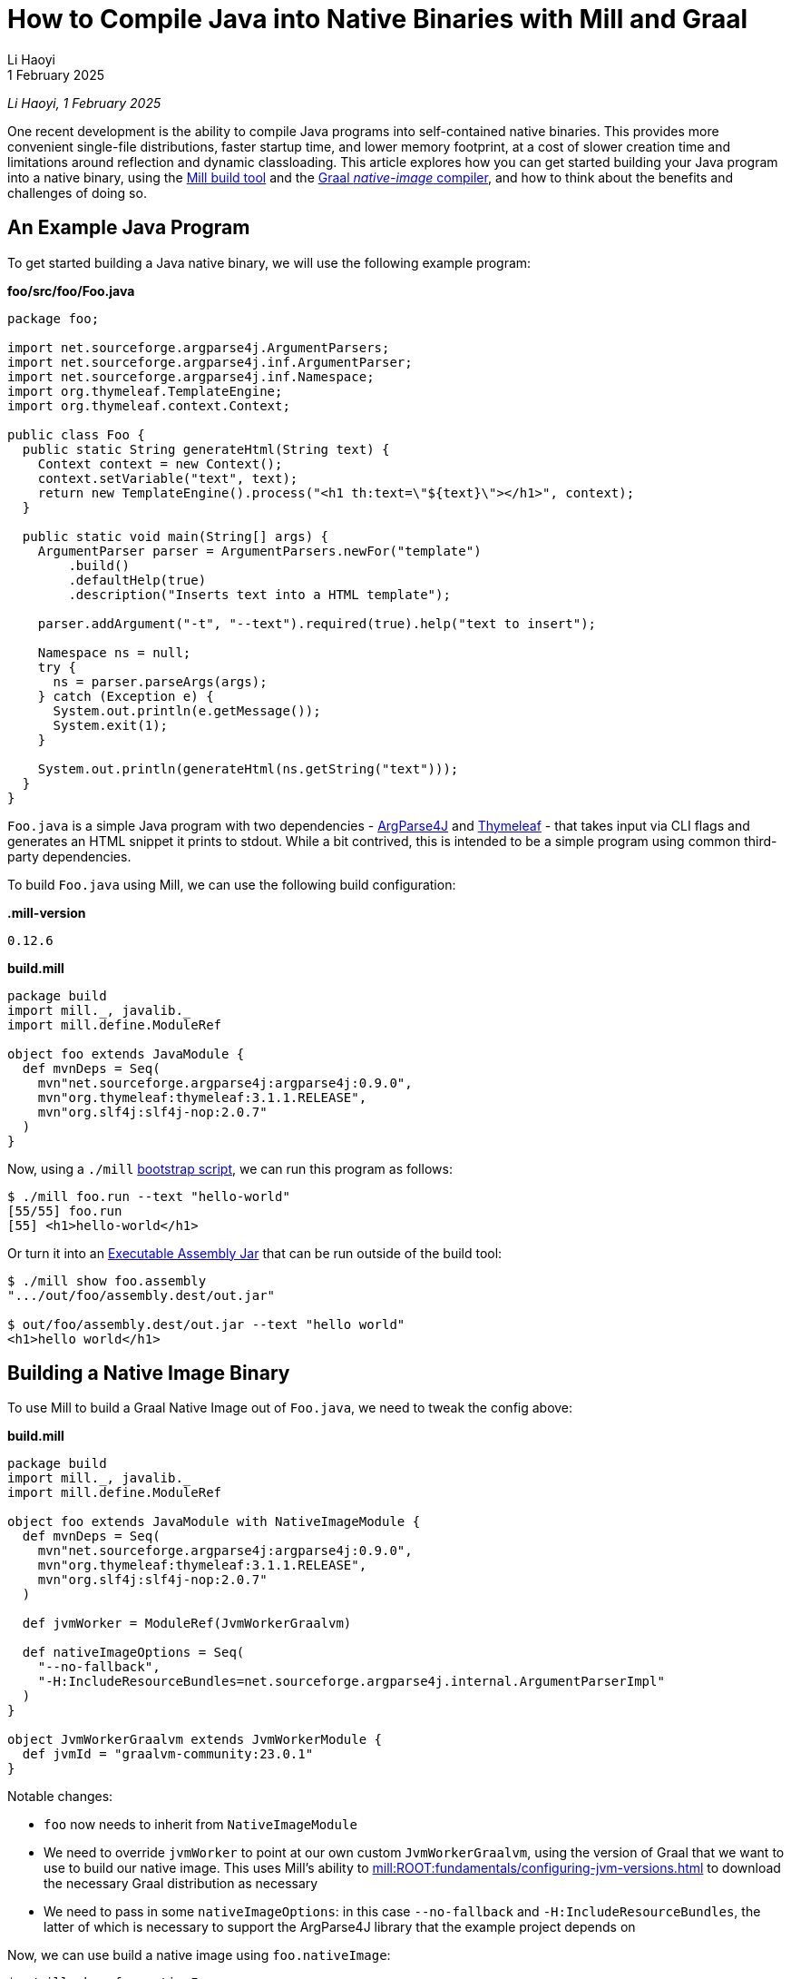 = How to Compile Java into Native Binaries with Mill and Graal
// tag::header[]
:author: Li Haoyi
:revdate: 1 February 2025

_{author}, {revdate}_

One recent development is the ability to compile Java programs into self-contained
native binaries. This provides more convenient
single-file distributions, faster startup time, and lower memory footprint, at a cost of
slower creation time and limitations around reflection and dynamic classloading. This
article explores how you can get started building your Java program into a native binary,
using the xref:mill:ROOT:index.adoc[Mill build tool] and the
https://www.graalvm.org/latest/reference-manual/native-image/[Graal _native-image_ compiler],
and how to think about the benefits and challenges of doing so.


// end::header[]

== An Example Java Program

To get started building a Java native binary, we will use the following example program:

*foo/src/foo/Foo.java*

[source,java]
----
package foo;

import net.sourceforge.argparse4j.ArgumentParsers;
import net.sourceforge.argparse4j.inf.ArgumentParser;
import net.sourceforge.argparse4j.inf.Namespace;
import org.thymeleaf.TemplateEngine;
import org.thymeleaf.context.Context;

public class Foo {
  public static String generateHtml(String text) {
    Context context = new Context();
    context.setVariable("text", text);
    return new TemplateEngine().process("<h1 th:text=\"${text}\"></h1>", context);
  }

  public static void main(String[] args) {
    ArgumentParser parser = ArgumentParsers.newFor("template")
        .build()
        .defaultHelp(true)
        .description("Inserts text into a HTML template");

    parser.addArgument("-t", "--text").required(true).help("text to insert");

    Namespace ns = null;
    try {
      ns = parser.parseArgs(args);
    } catch (Exception e) {
      System.out.println(e.getMessage());
      System.exit(1);
    }

    System.out.println(generateHtml(ns.getString("text")));
  }
}
----

`Foo.java` is a simple Java program with two dependencies - https://argparse4j.github.io/[ArgParse4J]
and https://www.thymeleaf.org/[Thymeleaf] - that takes input via CLI flags and generates an
HTML snippet it prints to stdout. While a bit contrived, this is intended to be a simple
program using common third-party dependencies.

To build `Foo.java` using Mill, we can use the following build configuration:

*.mill-version*

[source]
----
0.12.6
----

*build.mill*

[source,scala]
----
package build
import mill._, javalib._
import mill.define.ModuleRef

object foo extends JavaModule {
  def mvnDeps = Seq(
    mvn"net.sourceforge.argparse4j:argparse4j:0.9.0",
    mvn"org.thymeleaf:thymeleaf:3.1.1.RELEASE",
    mvn"org.slf4j:slf4j-nop:2.0.7"
  )
}
----

Now, using a `./mill` xref:mill:ROOT:cli/installation-ide.adoc#_bootstrap_scripts[bootstrap script],
we can run this program as follows:

[source,console]
----
$ ./mill foo.run --text "hello-world"
[55/55] foo.run
[55] <h1>hello-world</h1>
----

Or turn it into an xref:5-executable-jars.adoc[Executable Assembly Jar] that can be run
outside of the build tool:

[source,console]
----
$ ./mill show foo.assembly
".../out/foo/assembly.dest/out.jar"

$ out/foo/assembly.dest/out.jar --text "hello world"
<h1>hello world</h1>
----

== Building a Native Image Binary

To use Mill to build a Graal Native Image out of `Foo.java`, we need to tweak the config
above:

*build.mill*

[source,scala]
----
package build
import mill._, javalib._
import mill.define.ModuleRef

object foo extends JavaModule with NativeImageModule {
  def mvnDeps = Seq(
    mvn"net.sourceforge.argparse4j:argparse4j:0.9.0",
    mvn"org.thymeleaf:thymeleaf:3.1.1.RELEASE",
    mvn"org.slf4j:slf4j-nop:2.0.7"
  )

  def jvmWorker = ModuleRef(JvmWorkerGraalvm)

  def nativeImageOptions = Seq(
    "--no-fallback",
    "-H:IncludeResourceBundles=net.sourceforge.argparse4j.internal.ArgumentParserImpl"
  )
}

object JvmWorkerGraalvm extends JvmWorkerModule {
  def jvmId = "graalvm-community:23.0.1"
}
----

Notable changes:

- `foo` now needs to inherit from `NativeImageModule`

- We need to override `jvmWorker` to point at our own custom `JvmWorkerGraalvm`,
  using the version of Graal that we want to use to build our native image.
  This uses Mill's ability to xref:mill:ROOT:fundamentals/configuring-jvm-versions.adoc[]
  to download the necessary Graal distribution as necessary

- We need to pass in some `nativeImageOptions`: in this case `--no-fallback` and
  `-H:IncludeResourceBundles`, the latter of which is necessary to support
  the ArgParse4J library that the example project depends on

Now, we can use build a native image using `foo.nativeImage`:

[source,console]
----
$ ./mill show foo.nativeImage
".../out/foo/nativeImage.dest/native-executable"

$ out/foo/nativeImage.dest/native-executable --text "hello world"
<h1>hello world</h1>
----

You can download this example below:

* xref:mill:ROOT:javalib/publishing.adoc#_building_native_image_binaries_with_graal_vm[Building Native Image Binaries with Graal VM]

You can also access the `native-image` tool directly from the Mill download folder,
if you want to use it directly or view its `--help` documentation:

[source,console]
----
$ ~/Github/mill/mill show foo.nativeImageTool
".../graalvm-community-openjdk-17.0.9+9.1/Contents/Home/bin/native-image"

$ .../graalvm-community-openjdk-17.0.9+9.1/Contents/Home/bin/native-image --help
GraalVM Native Image (https://www.graalvm.org/native-image/)

This tool can ahead-of-time compile Java code to native executables.

Usage: native-image [options] class [imagename] [options]
           (to build an image for a class)
   or  native-image [options] -jar jarfile [imagename] [options]
           (to build an image for a jar file)
   or  native-image [options] -m <module>[/<mainclass>] [options]
       native-image [options] --module <module>[/<mainclass>] [options]
           (to build an image for a module)

where options include:

    @argument files       one or more argument files containing options
    -cp <class search path of directories and zip/jar files>\
...
----

== Native Image v.s. Executable Assembly

At a glance, the difference between the traditional executable assembly
and the Graal native image we built above can be summarized below:

|===
| | Executable Assembly | Native Image
| Creation Time | 0.8s | 24.7s
| Executable Size | 2.5mb | 17mb
| Startup Time | 235ms | 62ms
| Steady State Performance | 190 iter/s | 180 iter/s
| Memory Footprint | 373mb | 20mb
| JVM required to run | Yes | No
| OS/CPU-Specific executable | No | Yes
|===

The remainder of this section will dive into the details of how each number was measured,
and a discussion of what these changes really mean.


=== Creation Time

JVM Executable assemblies are generally very cheap to create, whereas Graal native
image executables can take very long. For this tiny example project, we can see below
that the executable assembly takes about ~1s to create, while the native image takes ~25s:

_Executable Assembly_

[source,console]
----
$ time ./mill show foo.assembly
[1-41] [info] compiling 1 Java source...
".../out/foo/assembly.dest/out.jar"
./mill show foo.assembly  0.12s user 0.06s system 21% cpu 0.818 total
----

_Native Image_

[source,console]
----
$ time ./mill show foo.nativeImage
[1-50] GraalVM Native Image: Generating 'native-executable' (executable)...
...
[1-50] [2/8] Performing analysis...  [****]                                                                     (7.9s @ 0.77GB)
...
[1-50] Finished generating 'native-executable' in 26.0s.
".../out/foo/nativeImage.dest/native-executable"
./mill show foo.nativeImage  0.70s user 1.11s system 7% cpu 24.762 total
----

=== Executable Size

Graal native image binaries are typically larger than the equivalent executable assembly:

[source,console]
----
$ ls -lh out/foo/assembly.dest/out.jar
-rwxr-xr-x  1 lihaoyi  staff   2.5M Jan 16 15:33 out/foo/assembly.dest/out.jar
----

[source,console]
----
$ ls -lh out/foo/nativeImage.dest/native-executable
-rwxr-xr-x  1 lihaoyi  staff    17M Jan 16 15:34 out/foo/nativeImage.dest/native-executable
----

Here, the assembly `out.jar` is ~2.5mb, while the native `native-executable` is ~17mb,
even for a tiny hello-world application using some trivial libraries. In general native
image binaries can be pretty large, which can have consequences in download sizes or deployment
times as you try to distribute these binaries to servers or users.

=== Startup Time

Executable assembly jars typically take longer than Graal native executables to run. For this
small example project, we can see the Executable assembly takes about ~235ms to run, while
the native image takes ~60ms

_Executable Assembly_

[source,console]
----
$ time ./out/foo/assembly.dest/out.jar --text hello-world
<h1>hello-world</h1>
./out/foo/assembly.dest/out.jar --text hello-world
0.35s user 0.04s system 165% cpu 0.235 total
----

_Native Image_

[source,console]
----
$ time ./out/foo/nativeImage.dest/native-executable --text hello-world
<h1>hello-world</h1>
./out/foo/nativeImage.dest/native-executable --text hello-world
0.04s user 0.01s system 87% cpu 0.062 total
----

The `~175ms` speedup shown is for a tiny example program, and can be expected to grow
for larger Java applications which normally can take multiple seconds to start up.
Nevertheless, whether this speedup is significant depends on the use case: for long-lived
webservers saving a few seconds on startup may not matter, but for short-lived command
line tools this startup overhead may dominate the actual work the program is trying to do,
and saving 100s to 1000s of milliseconds with a native binary can be worthwhile.
The xref:mill:ROOT:index.adoc[Mill build tool] itself is distributed as native binaries:
this saves Mill ~100-200ms every time it is run from the command line, which goes a long
way to ensuring it feels snappy and responsive to users.


=== Steady-State Performance

To do a rough benchmark of the steady-state performance of the executable assembly and
native executable, we can adjust our Java program to run the same logic in a loop, and
every ~1s print out how many iterations of the loop have occurred:

[source,diff]
----
   public static void main(String[] args) {
+    long count = 0;
+    long prevTime = System.currentTimeMillis();
+    String global = null;
+    while(count >= 0){
       ArgumentParser parser = ArgumentParsers.newFor("template")
           .build()
           .defaultHelp(true)
@@ -28,7 +32,15 @@ public class Foo {
         System.out.println(e.getMessage());
         System.exit(1);
       }
+      global = generateHtml(ns.getString("text"));
+      if (System.currentTimeMillis() - prevTime > 1000){
+        prevTime = System.currentTimeMillis();
+        System.out.println(count);
+        count = 0;
+      }
+      count++;
+    }

-    System.out.println(generateHtml(ns.getString("text")));
+    System.out.println(global);
   }
 }
----

Now, if we re-build our assembly and native image and run it, we can see the number
of iterations per second they are able to achieve below:

_Executable Assembly_

[source,console]
----
$ ./out/foo/assembly.dest/out.jar --text hello-world
135
170
178
188
191
192
192
189
190
188
195
185
182
----

_Native Image_

[source,console]
----
$ time ./out/foo/nativeImage.dest/native-executable --text hello-world
171
163
180
173
182
182
181
184
181
181
182
183
181
----

As you can see, the executable assembly and native image both have comparable performance,
although the executable assembly starts off lower (135 vs 171) for the first iteration due
to JVM warmup time, but eventually reaches a higher steady state than the native image
(~190 vs ~180).

While again this is for a toy program, for larger applications the same pattern applies: Graal
native binaries avoid the slow startup that JVM applications often exhibit, but in exchange
may not quite reach the same peak steady-state performance that a long-lived JVM application
would typically achieve.

=== Memory Usage

While our programs are looping, we can also see how much memory they take via `top`:

_Executable Assembly_

[source,console]
----
$ jps
58547 MillMain
86276 MillServerMain
24895 Jps
9263 Foo
1071 Main

$ top | grep 9263
9263   java             0.0  00:20.41 32/1   1   134    373M  0B    0B    9263  42892 running  *0[1]       0.00000 0.00000    501 93089     9569   5005      2470      387381     104652     75938      9       0        0.0   0      0      lihaoyi            N/A    N/A   N/A   N/A   N/A   N/A
----

_Native Image_

[source,console]
----
$ ps aux | grep native-executable
lihaoyi          43880  46.1  0.1 408681792  30176 s000  S+    3:40PM   0:05.84 ./out/foo/nativeImage.dest/native-executable --text hello-world
lihaoyi          86276   0.0  2.1 420349904 720416 s000  S     3:14PM   1:00.88 /Library/Java/JavaVirtualMachines/amazon-corretto-17.jdk/Contents/Home/bin/java -cp /Users/lihaoyi/.cache/mill/download/0.12.5-68-e4bf78 mill.runner.MillServerMain /Users/lihaoyi/Github/mill/blog/modules/ROOT/attachments/7-graal-native-executables/out/mill-server/aa508f0984fd2811f6c6d8fae1362f1774e4f5f7-1
lihaoyi          48496   0.0  0.0 408626896   1376 s002  S+    3:40PM   0:00.00 grep native-executable

$ top | grep 43880
43880  native-executabl 0.0  00:10.19 3/1    0   26     20M   0B    0B    43880 42892 running  *0[1]       0.00000 0.00000    501 695907    44380  8100      4045      153233     8177       24637      313     0        0.0   0      0      lihaoyi            N/A    N/A   N/A   N/A   N/A   N/A
----

The column `373M` and `20M` are the respective memory footprints of the executable assembly
and native image binary. In this small program, the native image uses almost 20x less memory
than the JVM executable assembly! That is a very significant reduction in resource footprint

=== Portability and Hermeticity

Executable assembly jars require a JVM installed globally in order to run. In a way they are
not hermetic, since the globally-installed JVM can differ resulting in the assembly behaving
differently at runtime. However, it does mean that the executable assembly is typically portable
across different operating systems and CPU architectures: as long as there is a JVM installed,
the executable assembly can be run.

Native images are the opposite: they do not depend on a globally installed JVM, and thus can
be run even in environments where pre-installing a JVM is inconvenient. On the other hand,
the fact that the native executable is OS/CPU-specific means that you need to specifically
generate separate native executables for each platform you want to support.

The Mill build tool takes advantage of this hermeticity for easier installation: it's
xref:mill:ROOT:cli/installation-ide.adoc#_mill_native_executable[Mill Native Executable] can be run on systems without
a JVM installed at all. Mill still needs a JVM later on, e.g. to compile and run user code, and so
the native launcher downloads one on-demand automatically from the
https://github.com/coursier/jvm-index[Coursier JVM Index]. But bootstrapping with a native
launcher means there's one less thing for people to do during setup and installation,
and one less thing to go wrong and cause the user to get stuck.


== Native Image Limitations

Now that we've seen many iof the benefits of Graal native images binaries over
traditional executable assemblies, it's worth discussing the limitations:

=== No Cross Building

Graal can only create native binaries targeting the system on which it is running. That means
that if you want to create binaries for {Linux,Windows,Mac}x{Intel,ARM}, you need 6 different
machines in order to build the 6 binaries and somehow aggregate them together for publication
or deployment. This is not a blocker, but can definitely be inconvenient v.s. some other toolchains
which allow you to build native binaries for all targets on a single machine.

=== No Windows-ARM support

Graal does not support Windows-Arm64 yet (https://github.com/oracle/graal/issues/9215). While
that traditionally would not have been a problem, Windows-ARM is getting more popular over time,
with new laptops like my new flagship https://www.microsoft.com/en-sg/surface/devices/surface-laptop-7th-edition[Surface Laptop 7]
running on an ARM processor. You simply cannot build Java code into Graal native image binaries
that work on Windows-Arm64 at this time, and thus have to fall back to traditional executable assemblies

=== Creation Performance

Graal native image binaries are much slower to create than executable assemblies, as we saw above:
the example program took ~1s to compile into an executable assembly, but ~25s to compile into
a native image! That means you probably do not want to do day-to-day iterative development on
native images: instead you may want to iterate using traditional JVM assemblies, and only build
native images for integration testing and deployment.

=== Reflection and Dynamic Classloading

Graal native image binaries do not work with Java reflection and dynamic classloading by default, unless
specifically configured. Almost every Java program, library, and framework uses _some_ degree of
reflection and dynamic classloading, and so you do have to spend the effort to configure Graal
appropriately. We saw a glimpse of that above in the `-H:IncludeResourceBundles` flag we needed to
pass to make ArgParse4j work in our toy example, and this will need to be done dozens more times for
any real-world application making heavy use of real-world Java frameworks and libraries.

A full discussion of how to handle reflection and dynamic classloading when building Graal
native images is beyond the scope of this article, but depending on what framework you may be
using there may be existing support.

* Frameworks like https://micronaut.io/[Micronaut]
  or https://quarkus.io/[Quarkus] are designed from scratch to minimize reflection to allow native
  image generation

* Older frameworks like
  https://docs.spring.io/spring-boot/reference/packaging/native-image/introducing-graalvm-native-images.html[Spring Boot]
  have also introduced support, making it easy to configure Graal to handle the pattern
  of reflection and classloading that the framework performs

== Cross-Publishing Graal Native Binaries on Github Actions

Although Graal doesn't let you cross-build from a single platform, you can still easily
publish artifacts for all supported versions by taking advantage of CI systems like
Github Actions that provide worker machines on different platforms.

For xref:mill:ROOT:index.adoc[Mill], which is distributed as native binaries, we maintain a
https://github.com/com-lihaoyi/mill/blob/a383b9c851f4cee55abb3d454c3ecd06853a40b0/.github/workflows/publish-artifacts.yml#L27-L53[matrix of Github actions jobs]
running on Mac, Windows, and Linux to create these binaries and upload them to Maven Central
for users.

[source,yaml]
----

on:
  push:
    tags:
      - '**'
  workflow_dispatch:

jobs:
  publish-sonatype:
    # when in master repo, publish all tags and manual runs on main
    if: github.repository == 'com-lihaoyi/mill'
    runs-on: ${{ matrix.os }}

    # only run one publish job for the same sha at the same time
    # e.g. when a main-branch push is also tagged
    concurrency: publish-sonatype-${{ matrix.os }}-${{ github.sha }}
    strategy:
      matrix:
        include:
        - os: ubuntu-latest
          coursierarchive: ""
          publishartifacts: __.publishArtifacts

        - os: ubuntu-24.04-arm
          coursierarchive: ""
          publishartifacts: dist.native.publishArtifacts

        - os: macos-13
          coursierarchive: ""
          publishartifacts: dist.native.publishArtifacts

        - os: macos-latest
          coursierarchive: ""
          publishartifacts: dist.native.publishArtifacts

        - os: windows-latest
          coursierarchive: C:/coursier-arc
          publishartifacts: dist.native.publishArtifacts

        # No windows-arm support becaues Graal native image doesn't support it
        # https://github.com/oracle/graal/issues/9215
    env:
      MILL_STABLE_VERSION: 1
      MILL_SONATYPE_USERNAME: ${{ secrets.SONATYPE_USERNAME }}
      MILL_SONATYPE_PASSWORD: ${{ secrets.SONATYPE_PASSWORD }}
      MILL_PGP_SECRET_BASE64: ${{ secrets.SONATYPE_PGP_PRIVATE_KEY }}
      MILL_PGP_PASSPHRASE: ${{ secrets.SONATYPE_PGP_PRIVATE_KEY_PASSWORD }}
      LANG: "en_US.UTF-8"
      LC_MESSAGES: "en_US.UTF-8"
      LC_ALL: "en_US.UTF-8"
      COURSIER_ARCHIVE_CACHE: ${{ matrix.coursierarchive }}
      REPO_ACCESS_TOKEN: ${{ secrets.REPO_ACCESS_TOKEN }}
    steps:
      - uses: actions/setup-java@v4
        with:
          distribution: 'temurin'
          java-version: '11'

      - uses: actions/checkout@v4
        with: { fetch-depth: 0 }

      - run: ./mill -i mill.scalalib.PublishModule/ --publishArtifacts ${{ matrix.publishartifacts }}
----

Note that the default `ubuntu-latest` job publishes `__.publishArtifacts` (all artifacts),
while the other platform-specific jobs publish only `dist.native.publishArtifacts` (the native
artifacts in the `dist.native` folder). This ensures that the non-native jars which are
portable get published only once across all platforms, while the native CPU-specific binary
gets published once per platform

Each job overrides `artifactName` based on `os.name` and `os.arch` such that it publishes to a
different artifact on Maven Central, and we override `def jar` to replace
the default `.jar` artifact with our native image:

[source,scala]
----
def artifactOsSuffix = Task {
  val osName = System.getProperty("os.name").toLowerCase
  if (osName.contains("mac")) "mac"
  else if (osName.contains("windows")) "windows"
  else "linux"
}

def artifactCpuSuffix = Task {
  System.getProperty("os.arch") match {
    case "x86_64" => "amd64"
    case s => s
  }
}

override def artifactName = s"${super.artifactName()}-${artifactOsSuffix()}-${artifactCpuSuffix()}"

override def jar = nativeImage()
----

This results in the following artifacts being published:

[source,sh]
----
# JVM platform-agnostic artifact
com.lihaoyi:mill-dist:0.12.6
# native platform-specific artifacts
com.lihaoyi:mill-dist-native-mac-amd64:0.12.6
com.lihaoyi:mill-dist-native-mac-aarch64:0.12.6
com.lihaoyi:mill-dist-native-linux-amd64:0.12.6
com.lihaoyi:mill-dist-native-linux-aarch64:0.12.6
com.lihaoyi:mill-dist-native-windows-amd64:0.12.6
----

These artifacts can be seen online:

- https://central.sonatype.com/search?q=mill-dist[Central Sonatype Search]

And downloaded via

[source,console]
----
> curl https://repo1.maven.org/maven2/com/lihaoyi/mill-dist-native-mac-aarch64/0.12.6/mill-dist-native-mac-aarch64-0.12.6.jar -o mill-dist-native
> chmod +x mill-dist-native
> ./mill-dist-native version
0.12.6
----

Any application using these binaries can similarly look at the OS/CPU they are running
on and resolve the appropriate executable for them to use.



== Conclusion

Graal native images are a pretty cool technology that give Java developers a new superpower: the
ability to package your Java program into a native binary that can be run without needing a JVM
installed, starts much more quickly, and uses much less memory. There are some caveats around
creation times, binary sizes, and runtime reflection, so they may not be suitable for all
scenarios. But they are a useful tool in the toolbox that helps bridge the gap between the
"Java" world and the world of native command-line tools on Linux, Mac, or Windows.
